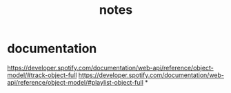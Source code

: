 #+TITLE: notes

* documentation
https://developer.spotify.com/documentation/web-api/reference/object-model/#track-object-full
https://developer.spotify.com/documentation/web-api/reference/object-model/#playlist-object-full
*
